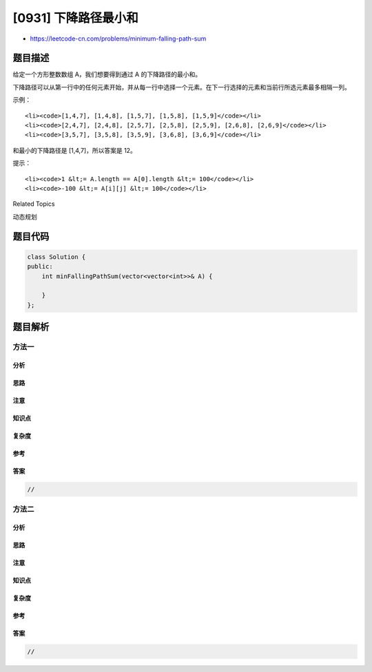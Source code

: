 [0931] 下降路径最小和
=====================

-  https://leetcode-cn.com/problems/minimum-falling-path-sum

题目描述
--------

.. raw:: html

   <p>

给定一个方形整数数组 A，我们想要得到通过 A 的下降路径的最小和。

.. raw:: html

   </p>

.. raw:: html

   <p>

下降路径可以从第一行中的任何元素开始，并从每一行中选择一个元素。在下一行选择的元素和当前行所选元素最多相隔一列。

.. raw:: html

   </p>

.. raw:: html

   <p>

 

.. raw:: html

   </p>

.. raw:: html

   <p>

示例：

.. raw:: html

   </p>

.. raw:: html

   <pre><strong>输入：</strong>[[1,2,3],[4,5,6],[7,8,9]]
   <strong>输出：</strong>12
   <strong>解释：</strong>
   可能的下降路径有：
   </pre>

.. raw:: html

   <ul>

::

    <li><code>[1,4,7], [1,4,8], [1,5,7], [1,5,8], [1,5,9]</code></li>
    <li><code>[2,4,7], [2,4,8], [2,5,7], [2,5,8], [2,5,9], [2,6,8], [2,6,9]</code></li>
    <li><code>[3,5,7], [3,5,8], [3,5,9], [3,6,8], [3,6,9]</code></li>

.. raw:: html

   </ul>

.. raw:: html

   <p>

和最小的下降路径是 [1,4,7]，所以答案是 12。

.. raw:: html

   </p>

.. raw:: html

   <p>

 

.. raw:: html

   </p>

.. raw:: html

   <p>

提示：

.. raw:: html

   </p>

.. raw:: html

   <ol>

::

    <li><code>1 &lt;= A.length == A[0].length &lt;= 100</code></li>
    <li><code>-100 &lt;= A[i][j] &lt;= 100</code></li>

.. raw:: html

   </ol>

.. raw:: html

   <div>

.. raw:: html

   <div>

Related Topics

.. raw:: html

   </div>

.. raw:: html

   <div>

.. raw:: html

   <li>

动态规划

.. raw:: html

   </li>

.. raw:: html

   </div>

.. raw:: html

   </div>

题目代码
--------

.. code:: cpp

    class Solution {
    public:
        int minFallingPathSum(vector<vector<int>>& A) {

        }
    };

题目解析
--------

方法一
~~~~~~

分析
^^^^

思路
^^^^

注意
^^^^

知识点
^^^^^^

复杂度
^^^^^^

参考
^^^^

答案
^^^^

.. code:: cpp

    //

方法二
~~~~~~

分析
^^^^

思路
^^^^

注意
^^^^

知识点
^^^^^^

复杂度
^^^^^^

参考
^^^^

答案
^^^^

.. code:: cpp

    //
